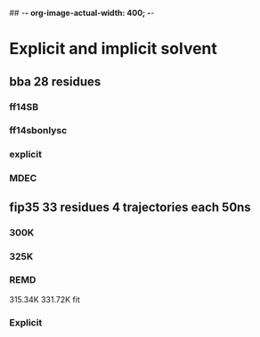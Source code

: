 ## -*- org-image-actual-width: 400; -*-

* Explicit and implicit solvent 
** bba 28 residues 
*** ff14SB
    #+ATTR_ORG: :width 400px 
    [[file:image/0314/ff14SB.png]]
    [[file:image/0314/ff14sb_free_energy.png]] 
    [[file:image/0314/fit_ff14sb.png]]
*** ff14sbonlysc
    [[file:image/0314/ff14SBonlysc.png]]
    [[file:image/0314/ff14sbonlysc_free_energy.png]]
    [[file:image/0314/fit_bornlysc.png]]
*** explicit
    [[file:image/0314/explicit.png]]
    [[file:image/0314/explicit_free_energy.png]] 
    [[file:image/0314/fit_explicit.png]] 
*** MDEC
    [[file:image/0314/bba_mdec_rmsd.png]] 
    [[file:image/0314/bba_mdec_free_energy.png]]
    [[file:image/0314/bba_mdec_fit.png]] 
** fip35 33 residues 4 trajectories each 50ns
*** 300K
    [[file:image/0314/fip35_300K_rmsd.png]]
   [[file:image/0314/fip35_300k_fit.png]] 

*** 325K
    [[file:image/0314/fip35_325K_rmsd.png]]
    [[file:image/0314/fip35_235k_free_energy.png]]
    [[file:image/0314/fip35_325k_fit.png]]
*** REMD
    315.34K
    [[file:image/0314/fip35_remd.png]]
    331.72K
    [[file:image/0314/fip35_remd_331.72K.png]]
    fit
    [[file:image/0314/fip35_fit_331.72K.png]]
*** Explicit
    [[file:image/0314/fip35_explicit_rmsd.png]]
    [[file:image/0314/fip35_explicit_free_energy.png]]

